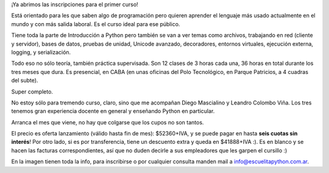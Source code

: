 .. title: Primer curso de la Escuelita Python
.. date: 2022-07-21 18:37:00
.. tags: curso, Python, Escuelita, profesores, oferta, temas

¡Ya abrimos las inscripciones para el primer curso!

Está orientado para les que saben algo de programación pero quieren aprender el lenguaje más usado actualmente en el mundo y con más salida laboral. Es el curso ideal para ese público.

Tiene toda la parte de Introducción a Python pero también se van a ver temas como archivos, trabajando en red (cliente y servidor), bases de datos, pruebas de unidad, Unicode avanzado, decoradores, entornos virtuales, ejecución externa, logging, y serialización. 

Todo eso no sólo teoría, también práctica supervisada. Son 12 clases de 3 horas cada una, 36 horas en total durante los tres meses que dura. Es presencial, en CABA (en unas oficinas del Polo Tecnológico, en Parque Patricios, a 4 cuadras del subte).

Super completo.

No estoy sólo para tremendo curso, claro, sino que me acompañan Diego Mascialino y Leandro Colombo Viña. Los tres tenemos gran experiencia docente en general y enseñando Python en particular.

Arranca el mes que viene, no hay que colgarse que los cupos no son tantos.

El precio es oferta lanzamiento (válido hasta fin de mes): $52360+IVA, y se puede pagar en hasta **seis cuotas sin interés**! Por otro lado, si es por transferencia, tiene un descuento extra y queda en $41888+IVA :). Es en blanco y se hacen las facturas correspondientes, así que no duden decirle a sus empleadores que les garpen el cursillo :)

.. image:: /images/intropy-202208.png 
    :alt: Toda la info del curso.
    :target: /images/intropy-202208.png 

En la imagen tienen toda la info, para inscribirse o por cualquier consulta manden mail a info@escuelitapython.com.ar.
